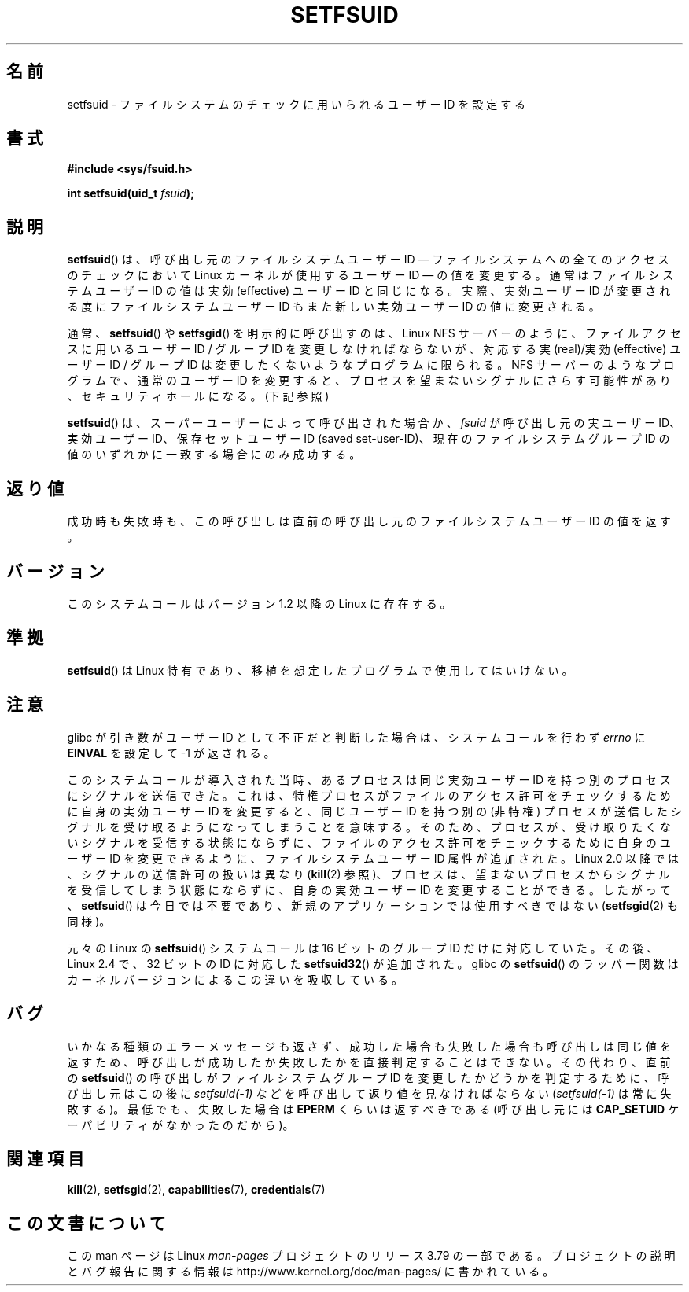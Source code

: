 .\" Copyright (C) 1995, Thomas K. Dyas <tdyas@eden.rutgers.edu>
.\"
.\" %%%LICENSE_START(VERBATIM)
.\" Permission is granted to make and distribute verbatim copies of this
.\" manual provided the copyright notice and this permission notice are
.\" preserved on all copies.
.\"
.\" Permission is granted to copy and distribute modified versions of this
.\" manual under the conditions for verbatim copying, provided that the
.\" entire resulting derived work is distributed under the terms of a
.\" permission notice identical to this one.
.\"
.\" Since the Linux kernel and libraries are constantly changing, this
.\" manual page may be incorrect or out-of-date.  The author(s) assume no
.\" responsibility for errors or omissions, or for damages resulting from
.\" the use of the information contained herein.  The author(s) may not
.\" have taken the same level of care in the production of this manual,
.\" which is licensed free of charge, as they might when working
.\" professionally.
.\"
.\" Formatted or processed versions of this manual, if unaccompanied by
.\" the source, must acknowledge the copyright and authors of this work.
.\" %%%LICENSE_END
.\"
.\" Created   1995-08-06 Thomas K. Dyas <tdyas@eden.rutgers.edu>
.\" Modified  2000-07-01 aeb
.\" Modified  2002-07-23 aeb
.\" Modified, 27 May 2004, Michael Kerrisk <mtk.manpages@gmail.com>
.\"     Added notes on capability requirements
.\"
.\"*******************************************************************
.\"
.\" This file was generated with po4a. Translate the source file.
.\"
.\"*******************************************************************
.\"
.\" Japanese Version Copyright (c) 1997 HANATAKA Shinya
.\"         all rights reserved.
.\" Translated Sat Mar  1 00:55:10 JST 1997
.\"         by HANATAKA Shinya <hanataka@abyss.rim.or.jp>
.\" Modified Mon Sep 23 21:15:17 JST 2000
.\"         by HANATAKA Shinya <hanataka@abyss.rim.or.jp>
.\" Modified 2002-09-24 by Akihiro MOTOKI <amotoki@dd.iij4u.or.jp>
.\" Modified 2005-02-24, Akihiro MOTOKI <amotoki@dd.iij4u.or.jp>
.\" Updated 2012-04-30, Akihiro MOTOKI <amotoki@gmail.com>
.\"
.TH SETFSUID 2 2013\-08\-08 Linux "Linux Programmer's Manual"
.SH 名前
setfsuid \- ファイルシステムのチェックに用いられるユーザー ID を設定する
.SH 書式
\fB#include <sys/fsuid.h>\fP
.sp
\fBint setfsuid(uid_t \fP\fIfsuid\fP\fB);\fP
.SH 説明
\fBsetfsuid\fP()  は、 呼び出し元のファイルシステムユーザー ID \(em ファイルシステムへの全てのアクセスのチェックにおいて
Linux カーネルが使用するユーザー ID \(em の値を変更する。通常はファイルシステムユーザー ID の値は実効 (effective)
ユーザーID と同じになる。実際、 実効ユーザーID が変更される度にファイルシステムユーザー ID もまた新しい実効ユーザー ID の値に変更される。

通常、 \fBsetfsuid\fP()  や \fBsetfsgid\fP() を明示的に呼び出すのは、Linux NFS サーバー のように、
ファイルアクセスに用いるユーザーID / グループID を変更しなければならないが、 対応する実(real)/実効(effective) ユーザーID
/ グループID は変更したくないような プログラムに限られる。 NFS サーバーのようなプログラムで、通常のユーザーID を変更すると、
プロセスを望まないシグナルにさらす可能性があり、 セキュリティホールになる。(下記参照)

\fBsetfsuid\fP()  は、スーパーユーザーによって呼び出された場合か、 \fIfsuid\fP が呼び出し元の実ユーザーID、実効ユーザーID、
保存セットユーザーID (saved set\-user\-ID)、現在のファイルシステムグループ ID の値のいずれかに一致する場合にのみ成功する。
.SH 返り値
成功時も失敗時も、 この呼び出しは直前の呼び出し元のファイルシステムユーザー ID の値を返す。
.SH バージョン
.\" This system call is present since Linux 1.1.44
.\" and in libc since libc 4.7.6.
このシステムコールはバージョン 1.2 以降の Linux に存在する。
.SH 準拠
\fBsetfsuid\fP()  は Linux 特有であり、移植を想定したプログラムで使用してはいけない。
.SH 注意
glibc が引き数がユーザーID として不正だと判断した場合は、 システムコールを行わず \fIerrno\fP に \fBEINVAL\fP を設定して \-1
が返される。
.LP
このシステムコールが導入された当時、 あるプロセスは同じ実効ユーザー ID を持つ別のプロセスにシグナルを送信できた。 これは、
特権プロセスがファイルのアクセス許可をチェックするために自身の実効ユーザー ID を変更すると、 同じユーザー ID を持つ別の (非特権)
プロセスが送信したシグナルを受け取るようになってしまうことを意味する。そのため、 プロセスが、 受け取りたくないシグナルを受信する状態にならずに、
ファイルのアクセス許可をチェックするために自身のユーザー ID を変更できるように、 ファイルシステムユーザー ID 属性が追加された。 Linux
2.0 以降では、 シグナルの送信許可の扱いは異なり (\fBkill\fP(2) 参照)、 プロセスは、
望まないプロセスからシグナルを受信してしまう状態にならずに、 自身の実効ユーザー ID を変更することができる。 したがって、
\fBsetfsuid\fP() は今日では不要であり、 新規のアプリケーションでは使用すべきではない (\fBsetfsgid\fP(2) も同様)。

元々の Linux の \fBsetfsuid\fP() システムコールは
16 ビットのグループ ID だけに対応していた。
その後、Linux 2.4 で、32 ビットの ID に対応した
\fBsetfsuid32\fP() が追加された。
glibc の \fBsetfsuid\fP() のラッパー関数は
カーネルバージョンによるこの違いを吸収している。
.SH バグ
いかなる種類のエラーメッセージも返さず、 成功した場合も失敗した場合も呼び出しは同じ値を返すため、
呼び出しが成功したか失敗したかを直接判定することはできない。 その代わり、 直前の \fBsetfsuid\fP() の呼び出しがファイルシステムグループ
ID を変更したかどうかを判定するために、 呼び出し元はこの後に \fIsetfsuid(\-1)\fP などを呼び出して返り値を見なければならない
(\fIsetfsuid(\-1)\fP は常に失敗する)。 最低でも、失敗した場合は \fBEPERM\fP くらいは返すべきである (呼び出し元には
\fBCAP_SETUID\fP ケーパビリティがなかったのだから)。
.SH 関連項目
\fBkill\fP(2), \fBsetfsgid\fP(2), \fBcapabilities\fP(7), \fBcredentials\fP(7)
.SH この文書について
この man ページは Linux \fIman\-pages\fP プロジェクトのリリース 3.79 の一部
である。プロジェクトの説明とバグ報告に関する情報は
http://www.kernel.org/doc/man\-pages/ に書かれている。
